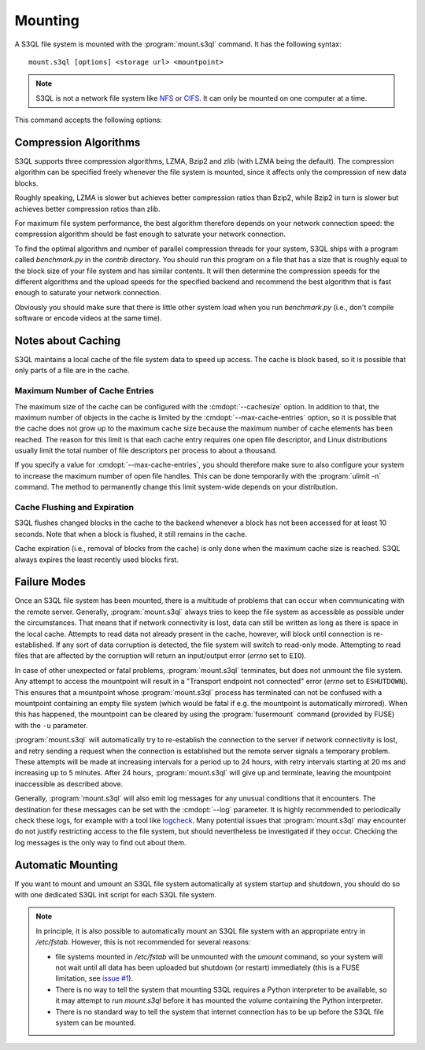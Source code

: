 .. -*- mode: rst -*-

==========
 Mounting
==========


A S3QL file system is mounted with the :program:`mount.s3ql`
command. It has the following syntax::

  mount.s3ql [options] <storage url> <mountpoint>

.. NOTE::

   S3QL is not a network file system like `NFS
   <http://en.wikipedia.org/wiki/Network_File_System_%28protocol%29>`_
   or `CIFS <http://en.wikipedia.org/wiki/CIFS>`_. It can only be
   mounted on one computer at a time.

This command accepts the following options:

.. pipeinclude:: python ../bin/mount.s3ql --help
   :start-after: show this help message and exit


Compression Algorithms
======================

S3QL supports three compression algorithms, LZMA, Bzip2 and zlib (with
LZMA being the default). The compression algorithm can be specified
freely whenever the file system is mounted, since it affects only the
compression of new data blocks.

Roughly speaking, LZMA is slower but achieves better compression
ratios than Bzip2, while Bzip2 in turn is slower but achieves better
compression ratios than zlib.

For maximum file system performance, the best algorithm therefore
depends on your network connection speed: the compression algorithm
should be fast enough to saturate your network connection.

To find the optimal algorithm and number of parallel compression
threads for your system, S3QL ships with a program called
`benchmark.py` in the `contrib` directory. You should run this program
on a file that has a size that is roughly equal to the block size of
your file system and has similar contents. It will then determine the
compression speeds for the different algorithms and the upload speeds
for the specified backend and recommend the best algorithm that is
fast enough to saturate your network connection.

Obviously you should make sure that there is little other system load
when you run `benchmark.py` (i.e., don't compile software or encode
videos at the same time).


Notes about Caching
===================

S3QL maintains a local cache of the file system data to speed up
access. The cache is block based, so it is possible that only parts of
a file are in the cache.

Maximum Number of Cache Entries
-------------------------------

The maximum size of the cache can be configured with the
:cmdopt:`--cachesize` option. In addition to that, the maximum number
of objects in the cache is limited by the
:cmdopt:`--max-cache-entries` option, so it is possible that the cache
does not grow up to the maximum cache size because the maximum number
of cache elements has been reached. The reason for this limit is that
each cache entry requires one open file descriptor, and Linux
distributions usually limit the total number of file descriptors per
process to about a thousand.

If you specify a value for :cmdopt:`--max-cache-entries`, you should
therefore make sure to also configure your system to increase the
maximum number of open file handles. This can be done temporarily with
the :program:`ulimit -n` command. The method to permanently change this limit
system-wide depends on your distribution.



Cache Flushing and Expiration
-----------------------------

S3QL flushes changed blocks in the cache to the backend whenever a block
has not been accessed for at least 10 seconds. Note that when a block is
flushed, it still remains in the cache.

Cache expiration (i.e., removal of blocks from the cache) is only done
when the maximum cache size is reached. S3QL always expires the least
recently used blocks first.


Failure Modes
=============

Once an S3QL file system has been mounted, there is a multitude of
problems that can occur when communicating with the remote
server. Generally, :program:`mount.s3ql` always tries to keep the file
system as accessible as possible under the circumstances. That means
that if network connectivity is lost, data can still be written as
long as there is space in the local cache. Attempts to read data not
already present in the cache, however, will block until connection is
re-established. If any sort of data corruption is detected, the file
system will switch to read-only mode. Attempting to read files that
are affected by the corruption will return an input/output error
(*errno* set to ``EIO``).

In case of other unexpected or fatal problems, :program:`mount.s3ql`
terminates, but does not unmount the file system. Any attempt to
access the mountpoint will result in a "Transport endpoint not
connected" error (*errno* set to ``ESHUTDOWN``). This ensures that a
mountpoint whose :program:`mount.s3ql` process has terminated can not
be confused with a mountpoint containing an empty file system (which
would be fatal if e.g. the mountpoint is automatically mirrored). When
this has happened, the mountpoint can be cleared by using the
:program:`fusermount` command (provided by FUSE) with the ``-u``
parameter.

:program:`mount.s3ql` will automatically try to re-establish the
connection to the server if network connectivity is lost, and retry
sending a request when the connection is established but the remote
server signals a temporary problem. These attempts will be made at
increasing intervals for a period up to 24 hours, with retry intervals
starting at 20 ms and increasing up to 5 minutes. After 24 hours,
:program:`mount.s3ql` will give up and terminate, leaving the
mountpoint inaccessible as described above.

Generally, :program:`mount.s3ql` will also emit log messages for any
unusual conditions that it encounters. The destination for these
messages can be set with the :cmdopt:`--log` parameter. It is highly
recommended to periodically check these logs, for example with a tool
like logcheck_. Many potential issues that :program:`mount.s3ql` may
encounter do not justify restricting access to the file system, but
should nevertheless be investigated if they occur. Checking the log
messages is the only way to find out about them.

.. _logcheck: http://sourceforge.net/projects/logcheck/


Automatic Mounting
==================

If you want to mount and umount an S3QL file system automatically at
system startup and shutdown, you should do so with one dedicated S3QL
init script for each S3QL file system.

.. NOTE::

   In principle, it is also possible to automatically mount an S3QL
   file system with an appropriate entry in `/etc/fstab`. However,
   this is not recommended for several reasons:

   * file systems mounted in `/etc/fstab` will be unmounted with the
     `umount` command, so your system will not wait until all data has
     been uploaded but shutdown (or restart) immediately (this is a
     FUSE limitation, see `issue #1
     <https://bitbucket.org/nikratio/s3ql/issue/1/blocking-fusermount-and-umount>`_).

   * There is no way to tell the system that mounting S3QL requires a
     Python interpreter to be available, so it may attempt to run
     `mount.s3ql` before it has mounted the volume containing the
     Python interpreter.

   * There is no standard way to tell the system that internet
     connection has to be up before the S3QL file system can be
     mounted.

